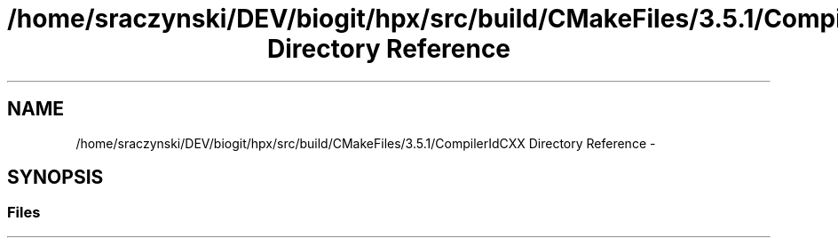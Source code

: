 .TH "/home/sraczynski/DEV/biogit/hpx/src/build/CMakeFiles/3.5.1/CompilerIdCXX Directory Reference" 3 "Tue Feb 27 2018" "esc" \" -*- nroff -*-
.ad l
.nh
.SH NAME
/home/sraczynski/DEV/biogit/hpx/src/build/CMakeFiles/3.5.1/CompilerIdCXX Directory Reference \- 
.SH SYNOPSIS
.br
.PP
.SS "Files"

.in +1c
.in -1c
